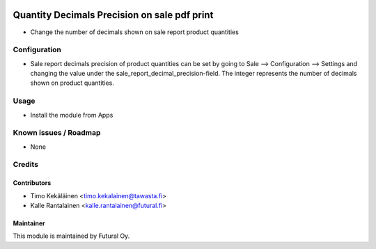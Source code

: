 .. image:: https://img.shields.io/badge/licence-AGPL--3-blue.svg
   :target: http://www.gnu.org/licenses/agpl-3.0-standalone.html
   :alt: License: AGPL-3

=============================================
Quantity Decimals Precision on sale pdf print
=============================================

* Change the number of decimals shown on sale report product quantities

Configuration
=============
* Sale report decimals precision of product quantities can be set by going
  to Sale --> Configuration --> Settings and changing the value under the
  sale_report_decimal_precision-field. The integer represents the number of
  decimals shown on product quantities.

Usage
=====
* Install the module from Apps

Known issues / Roadmap
======================
* None

Credits
=======

Contributors
------------

* Timo Kekäläinen <timo.kekalainen@tawasta.fi>
* Kalle Rantalainen <kalle.rantalainen@futural.fi>

Maintainer
----------

.. image:: http://tawasta.fi/templates/tawastrap/images/logo.png
   :alt: Oy Tawasta OS Technologies Ltd.
   :target: http://tawasta.fi/

This module is maintained by Futural Oy.

